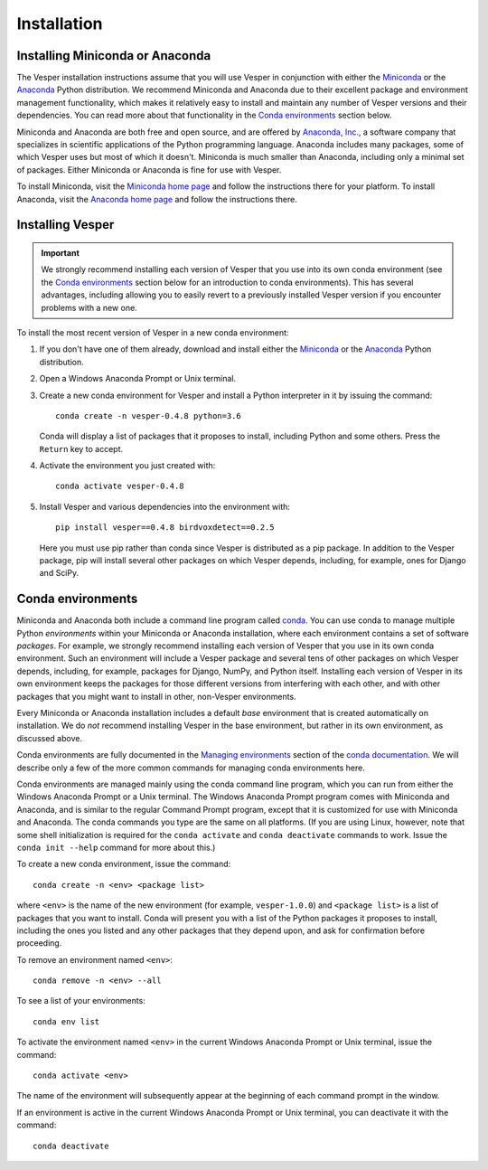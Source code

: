************
Installation
************

Installing Miniconda or Anaconda
================================

The Vesper installation instructions assume that you will use
Vesper in conjunction with either the
`Miniconda <http://conda.pydata.org/miniconda.html>`_ or the
`Anaconda <https://www.anaconda.com/distribution/>`_ Python
distribution. We recommend Miniconda and Anaconda due to their
excellent package and environment management functionality,
which makes it relatively easy to install and
maintain any number of Vesper versions and their dependencies.
You can read more about that functionality in the
`Conda environments`_ section below.

Miniconda and Anaconda are both free and open source, and are
offered by `Anaconda, Inc. <https://www.anaconda.com>`_, a
software company that specializes in scientific applications of
the Python programming language. Anaconda includes many packages,
some of which Vesper uses but most of which it doesn't. Miniconda
is much smaller than Anaconda, including only a minimal set of
packages. Either Miniconda or Anaconda is fine for use with
Vesper.

To install Miniconda, visit the `Miniconda home page
<http://conda.pydata.org/miniconda.html>`_ and follow
the instructions there for your platform. To install Anaconda,
visit the `Anaconda home page <https://www.anaconda.com/distribution/>`_
and follow the instructions there.

Installing Vesper
=================

.. Important::
   We strongly recommend installing each version of Vesper that you
   use into its own conda environment (see the `Conda environments`_
   section below for an introduction to conda environments). This has
   several advantages, including allowing you to easily revert to a
   previously installed Vesper version if you encounter problems with
   a new one.

To install the most recent version of Vesper in a new conda environment:

1. If you don't have one of them already, download and install either
   the `Miniconda <http://conda.pydata.org/miniconda.html>`_ or the
   `Anaconda <https://www.anaconda.com/distribution/>`_ Python
   distribution.

2. Open a Windows Anaconda Prompt or Unix terminal.

3. Create a new conda environment for Vesper and install a Python
   interpreter in it by issuing the command::

        conda create -n vesper-0.4.8 python=3.6

   Conda will display a list of packages that it proposes to install,
   including Python and some others. Press the ``Return`` key to accept.

4. Activate the environment you just created with::

        conda activate vesper-0.4.8

5. Install Vesper and various dependencies into the environment with::

       pip install vesper==0.4.8 birdvoxdetect==0.2.5
       
   Here you must use pip rather than conda since Vesper is distributed
   as a pip package. In addition to the Vesper package, pip will install
   several other packages on which Vesper depends, including, for example,
   ones for Django and SciPy.
   
Conda environments
==================

Miniconda and Anaconda both include a command line program called
`conda <https://conda.io/en/latest/index.html>`_. You can use conda
to manage multiple Python *environments* within your Miniconda or
Anaconda installation, where each environment contains a set of
software *packages*. For example, we strongly recommend installing
each version of Vesper that you use in its own conda environment.
Such an environment will include a Vesper package and several tens
of other packages on which Vesper depends, including, for example,
packages for Django, NumPy, and Python itself. Installing each
version of Vesper in its own environment keeps the packages for
those different versions from interfering with each other, and
with other packages that you might want to install in other,
non-Vesper environments.

Every Miniconda or Anaconda installation includes a default *base*
environment that is created automatically on installation. We do
*not* recommend installing Vesper in the base environment, but
rather in its own environment, as discussed above.

Conda environments are fully documented in the
`Managing environments <https://conda.io/projects/conda/user-guide/tasks/manage-environments.html>`_
section of the `conda documentation <https://conda.io/en/latest/index.html>`_.
We will describe only a few of the more common commands for managing
conda environments here.

Conda environments are managed mainly using the conda command line
program, which you can run from either the Windows Anaconda Prompt
or a Unix terminal. The Windows Anaconda Prompt program comes with
Miniconda and Anaconda, and is similar to the regular Command Prompt
program, except that it is customized for use with Miniconda and
Anaconda. The conda commands you type are the same on all platforms.
(If you are using Linux, however, note that some shell initialization
is required for the ``conda activate`` and ``conda deactivate`` commands
to work. Issue the ``conda init --help`` command for more about this.)

To create a new conda environment, issue the command::

    conda create -n <env> <package list>

where ``<env>`` is the name of the new environment (for example,
``vesper-1.0.0``) and ``<package list>`` is a list of packages that you
want to install. Conda will present you with a list of the Python
packages it proposes to install, including the ones you listed and
any other packages that they depend upon, and ask for confirmation
before proceeding.

To remove an environment named ``<env>``::

    conda remove -n <env> --all

To see a list of your environments::

    conda env list

To activate the environment named ``<env>`` in the current Windows
Anaconda Prompt or Unix terminal, issue the command::

    conda activate <env>

The name of the environment will subsequently appear at the
beginning of each command prompt in the window.

If an environment is active in the current Windows Anaconda Prompt
or Unix terminal, you can deactivate it with the command::

    conda deactivate
